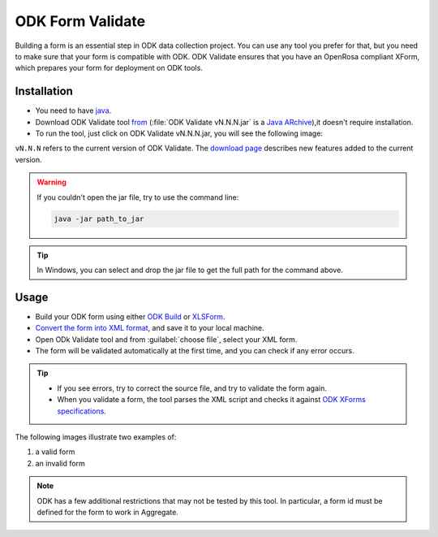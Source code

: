 .. spelling::

  vN

************************
ODK Form Validate
************************
Building a form is an essential step in ODK data collection project. You can use any tool you prefer for that, but you need to make sure that your form is compatible with ODK.
ODK Validate ensures that you have an OpenRosa compliant XForm, which prepares your form for deployment on ODK tools. 



Installation
--------------

- You need to have `java <https://java.com/en/download/>`_.
- Download ODK Validate tool `from <https://opendatakit.org/downloads/download-info/odk-validate-2/>`_ (:file:`ODK Validate vN.N.N.jar` is a `Java ARchive <https://docs.oracle.com/javase/tutorial/deployment/jar/basicsindex.html>`_),it doesn't require installation. 
- To run the tool, just click on ODK Validate vN.N.N.jar, you will see the following image:

.. image:: /img/validate/validate.png
 
``vN.N.N`` refers to the current version of ODK Validate. The `download page <https://opendatakit.org/downloads/download-info/odk-validate-2/>`_ describes new features added to the current version.  
  

.. warning::

  If you couldn't open the jar file, try to use the command line:
  
  .. code-block:: none
  
    java -jar path_to_jar
  
.. tip::

  In Windows, you can select and drop the jar file to get the full path for the command above.
     
  
Usage
-------

- Build your ODK form using either `ODK Build <https://build.opendatakit.org/>`_ or `XLSForm <http://docs.opendatakit.org/xlsform/>`_.

- `Convert the form into XML format <http://opendatakit.org/xiframe/>`_, and save it to your local machine.

- Open ODk Validate tool and from :guilabel:`choose file`, select your XML form. 

- The form will be validated automatically at the first time, and you can check if any error occurs.
  
  
.. tip::
 
  - If you see errors, try to correct the source file, and try to validate the form again. 
  - When you validate a form, the tool parses the XML script and checks it against `ODK XForms specifications <https://opendatakit.github.io/xforms-spec/>`_.
  
The following images illustrate two examples of:

1) a valid form

2) an invalid form
 
.. image:: /img/validate/validform.png
    
  
.. image:: /img/validate/invalidform.png
 
.. note::

  ODK has a few additional restrictions that may not be tested by this tool. In particular, a form id must be defined for the form to work in Aggregate.